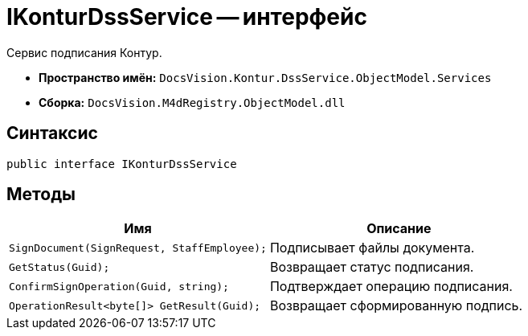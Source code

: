 = IKonturDssService -- интерфейс

Сервис подписания Контур.

* *Пространство имён:* `DocsVision.Kontur.DssService.ObjectModel.Services`
* *Сборка:* `DocsVision.M4dRegistry.ObjectModel.dll`

== Синтаксис

[source,csharp]
----
public interface IKonturDssService
----

== Методы

[cols=",",options="header"]
|===
|Имя |Описание

|`SignDocument(SignRequest, StaffEmployee);`
|Подписывает файлы документа.

|`GetStatus(Guid);`
|Возвращает статус подписания.

|`ConfirmSignOperation(Guid, string);`
|Подтверждает операцию подписания.

|`OperationResult<byte[]> GetResult(Guid);`
|Возвращает сформированную подпись.

|===
